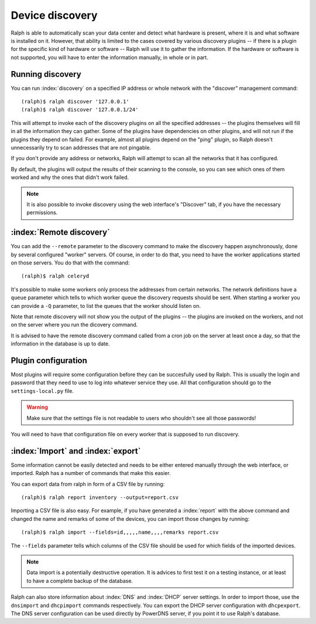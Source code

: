 Device discovery
================

Ralph is able to automatically scan your data center and detect what hardware
is present, where it is and what software is installed on it. However, that
ability is limited to the cases covered by various discovery plugins -- if there
is a plugin for the specific kind of hardware or software -- Ralph will use it
to gather the information. If the hardware or software is not supported, you
will have to enter the information manually, in whole or in part.

Running discovery
-----------------

You can run :index:`discovery` on a specified IP address or whole network with the
"discover" management command::

    (ralph)$ ralph discover '127.0.0.1'
    (ralph)$ ralph discover '127.0.0.1/24'

This will attempt to invoke each of the discovery plugins on all the specified
addresses -- the plugins themselves will fill in all the information they can
gather. Some of the plugins have dependencies on other plugins, and will not
run if the plugins they depend on failed. For example, almost all plugins
depend on the "ping" plugin, so Ralph doesn't unnecessarily try to scan
addresses that are not pingable.

If you don't provide any address or networks, Ralph will attempt to scan all
the networks that it has configured.

By default, the plugins will output the results of their scanning to the
console, so you can see which ones of them worked and why the ones that didn't
work failed.

.. note::
    It is also possible to invoke discovery using the web interface's
    "Discover" tab, if you have the necessary permissions.

:index:`Remote discovery`
-------------------------

You can add the ``--remote`` parameter to the discovery command to make the
discovery happen asynchronously, done by several configured "worker" servers. Of
course, in order to do that, you need to have the worker applications started
on those servers. You do that with the command::

    (ralph)$ ralph celeryd

It's possible to make some workers only process the addresses from certain
networks. The network definitions have a ``queue`` parameter which tells to
which worker queue the discovery requests should be sent. When starting a
worker you can provide a ``-Q`` parameter, to list the queues that the worker
should listen on.

Note that remote discovery will not show you the output of the plugins -- the
plugins are invoked on the workers, and not on the server where you run the
dicovery command.

It is advised to have the remote discovery command called from a cron job on
the server at least once a day, so that the information in the database is up
to date.

Plugin configuration
--------------------

Most plugins will require some configuration before they can be succesfully
used by Ralph. This is usually the login and password that they need to use
to log into whatever service they use. All that configuration should go to the
``settings-local.py`` file. 

.. warning::
    Make sure that the settings file is not readable to users who shouldn't see
    all those passwords!

You will need to have that configuration file on every worker that is supposed
to run discovery.

:index:`Import` and :index:`export`
-----------------------------------

Some information cannot be easily detected and needs to be either entered
manually through the web interface, or imported. Ralph has a number of commands
that make this easier.

You can export data from ralph in form of a CSV file by running::

    (ralph)$ ralph report inventory --output=report.csv

Importing a CSV file is also easy. For example, if you have generated a
:index:`report` with the above command and changed the name and remarks of some
of the devices, you can import those changes by running::

    (ralph)$ ralph import --fields=id,,,,,name,,,,remarks report.csv

The ``--fields`` parameter tells which columns of the CSV file should be used
for which fields of the imported devices.

.. note::
    Data import is a potentially destructive operation. It is advices to first
    test it on a testing instance, or at least to have a complete backup of the
    database.

Ralph can also store information about :index:`DNS` and :index:`DHCP` server
settings. In order to import those, use the ``dnsimport`` and ``dhcpimport``
commands respectively.  You can export the DHCP server configuration with
``dhcpexport``. The DNS server configuration can be used directly by PowerDNS
server, if you point it to use Ralph's database.

